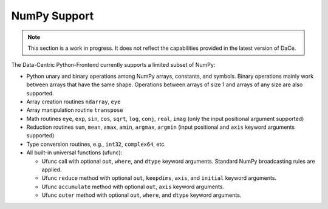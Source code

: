 NumPy Support
=============

.. note::

   This section is a work in progress.  It does not reflect the capabilities provided in the latest version of DaCe.


The Data-Centric Python-Frontend currently supports a limited subset of NumPy:

- Python unary and binary operations among NumPy arrays, constants, and symbols. Binary operations mainly work between arrays that have the same shape. Operations between arrays of size 1 and arrays of any size are also supported.
- Array creation routines ``ndarray``, ``eye``
- Array manipulation routine ``transpose``
- Math routines ``eye``, ``exp``, ``sin``, ``cos``, ``sqrt``, ``log``, ``conj``, ``real``, ``imag`` (only the input positional argument supported)
- Reduction routines ``sum``, ``mean``, ``amax``, ``amin``, ``argmax``, ``argmin`` (input positional and ``axis`` keyword arguments supported)
- Type conversion routines, e.g., ``int32``, ``complex64``, etc.
- All built-in universal functions (ufunc):

  - Ufunc call with optional ``out``, ``where``, and ``dtype`` keyword arguments. Standard NumPy broadcasting rules are applied.
  - Ufunc ``reduce`` method with optional ``out``, ``keepdims``, ``axis``, and ``initial`` keyword arguments.
  - Ufunc ``accumulate`` method with optional ``out``, ``axis`` keyword arguments.
  - Ufunc ``outer`` method with optional ``out``, ``where``, and ``dtype`` keyword arguments.
